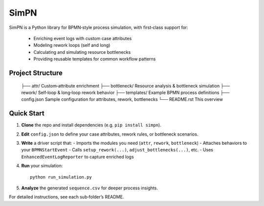 SimPN
=====

SimPN is a Python library for BPMN‐style process simulation, with first‐class support for:

  - Enriching event logs with custom case attributes  
  - Modeling rework loops (self and long)  
  - Calculating and simulating resource bottlenecks  
  - Providing reusable templates for common workflow patterns  

Project Structure
-----------------

  ├── attr/            Custom‐attribute enrichment  
  ├── bottleneck/      Resource analysis & bottleneck simulation  
  ├── rework/          Self‐loop & long‐loop rework behavior  
  ├── templates/       Example BPMN process definitions  
  ├── config.json      Sample configuration for attributes, rework, bottlenecks  
  └── README.rst       This overview  

Quick Start
-----------

1. **Clone** the repo and install dependencies (e.g. ``pip install simpn``).  
2. **Edit** ``config.json`` to define your case attributes, rework rules, or bottleneck scenarios.  
3. **Write** a driver script that:
   - Imports the modules you need (``attr``, ``rework``, ``bottleneck``)  
   - Attaches behaviors to your ``BPMNStartEvent``  
   - Calls ``setup_rework(...)``, ``adjust_bottlenecks(...)``, etc.  
   - Uses ``EnhancedEventLogReporter`` to capture enriched logs  
4. **Run** your simulation::

       python run_simulation.py

5. **Analyze** the generated ``sequence.csv`` for deeper process insights.

For detailed instructions, see each sub‐folder’s README.
